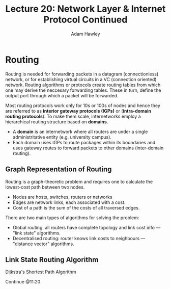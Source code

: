 #+TITLE: Lecture 20: Network Layer & Internet Protocol Continued
#+AUTHOR: Adam Hawley

* Routing
Routing is needed for forwarding packets in a datagram (connectionless) network, or for establishing virtual circuits in a VC (connection oriented) network.
Routing algorithms or protocols create routing tables from which one may derive the neccesary forwarding tables.
These in turn, define the output port through which a packet will be forwarded.

Most routing protocols work only for 10s or 100s of nodes and hence they are referred to as *interior gateway protocols (IGPs)* or (*intra-domain routing protocols*).
To make them scale, internetworks employ a hierarchical routing structure based on *domains*.
- A *domain* is an internetwork where all routers are under a single administritative entity (e.g. university campus).
- Each domain uses IGPs to route packages within its boundaries and uses gateway routes to forward packets to other domains (inter-domain routing).

** Graph Representation of Routing
Routing is a graph-theoretic problem and requires one to calculate the lowest-cost path between two nodes.
- Nodes are hosts, switches, routers or networks
- Edges are network links, each associated with a cost.
- Cost of a path is the sum of the costs of all traversed edges.
There are two main types of algorithms for solving the problem:
- Global routing: all routers have complete topology and link cost info --- "link state" algorithms.
- Decentralised routing: router knows link costs to neighbours --- "distance vector" algorithms.

** Link State Routing Algorithm
Dijkstra's Shortest Path Algorithm

Continue @11:20

